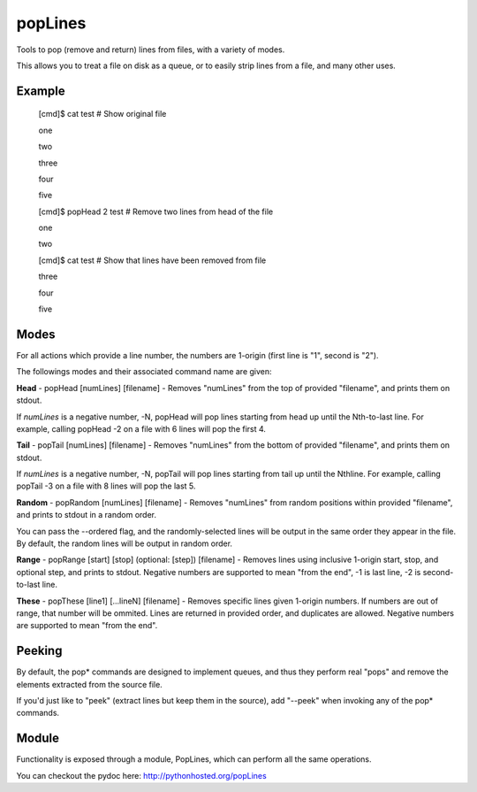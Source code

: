 popLines
========

Tools to pop (remove and return) lines from files, with a variety of modes.


This allows you to treat a file on disk as a queue, or to easily strip lines from a file, and many other uses.


Example
-------

	[cmd]$ cat test # Show original file

	one

	two

	three

	four

	five


	[cmd]$ popHead 2 test # Remove two lines from head of the file

	one

	two


	[cmd]$ cat test # Show that lines have been removed from file

	three

	four

	five




Modes
-----


For all actions which provide a line number, the numbers are 1-origin (first line is "1", second is "2").


The followings modes and their associated command name are given:


**Head** - popHead [numLines] [filename] - Removes "numLines" from the top of provided "filename", and prints them on stdout.

If *numLines* is a negative number, -N, popHead will pop lines starting from head up until the Nth-to-last line. For example, calling popHead -2 on a file with 6 lines will pop the first 4.


**Tail** - popTail [numLines] [filename] - Removes "numLines" from the bottom of provided "filename", and prints them on stdout.

If *numLines* is a negative number, -N, popTail will pop lines starting from tail up until the Nthline. For example, calling popTail -3 on a file with 8 lines will pop the last 5.


**Random** - popRandom [numLines] [filename] - Removes "numLines" from random positions within provided "filename", and prints to stdout in a random order.


You can pass the --ordered flag, and the randomly-selected lines will be output in the same order they appear in the file. By default, the random lines will be output in random order.


**Range** - popRange [start] [stop] (optional: [step]) [filename] - Removes lines using inclusive 1-origin start, stop, and optional step, and prints to stdout. Negative numbers are supported to mean "from the end", -1 is last line, -2 is second-to-last line.


**These** - popThese [line1] [...lineN] [filename] - Removes specific lines given 1-origin numbers. If numbers are out of range, that number will be ommited. Lines are returned in provided order, and duplicates are allowed. Negative numbers are supported to mean "from the end".


Peeking
-------

By default, the pop\* commands are designed to implement queues, and thus they perform real "pops" and remove the elements extracted from the source file.

If you'd just like to "peek" (extract lines but keep them in the source), add "--peek" when invoking any of the pop\* commands.


Module
------

Functionality is exposed through a module, PopLines, which can perform all the same operations.

You can checkout the pydoc here: http://pythonhosted.org/popLines
